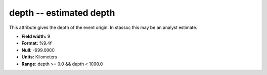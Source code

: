 .. _Trace4.0-depth_attributes:

**depth** -- estimated depth
----------------------------

This attribute gives the depth of the event
origin. In stassoc this may be an analyst estimate.

* **Field width:** 9
* **Format:** %9.4f
* **Null:** -999.0000
* **Units:** Kilometers
* **Range:** depth >= 0.0 && depth < 1000.0

